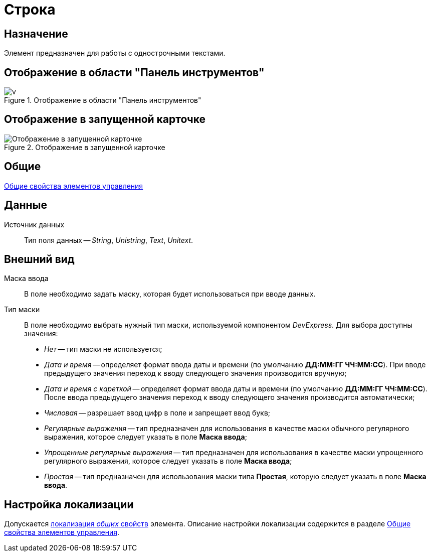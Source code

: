 = Строка

== Назначение

Элемент предназначен для работы с однострочными текстами.

== Отображение в области "Панель инструментов"

.Отображение в области "Панель инструментов"
image::lay_Element_TextBox.png[v]

== Отображение в запущенной карточке

.Отображение в запущенной карточке
image::lay_Card_TextBox.png[Отображение в запущенной карточке]

== Общие

xref:layouts/standard-controls.adoc#common-properties[Общие свойства элементов управления]

== Данные

Источник данных::
Тип поля данных -- _String_, _Unistring_, _Text_, _Unitext_.

== Внешний вид

Маска ввода::
В поле необходимо задать маску, которая будет использоваться при вводе данных.
Тип маски::
В поле необходимо выбрать нужный тип маски, используемой компонентом _DevExpress_. Для выбора доступны значения:
+
* _Нет_ -- тип маски не используется;
* _Дата и время_ -- определяет формат ввода даты и времени (по умолчанию *ДД:ММ:ГГ ЧЧ:ММ:СС*). При вводе предыдущего значения переход к вводу следующего значения производится вручную;
* _Дата и время с кареткой_ -- определяет формат ввода даты и времени (по умолчанию *ДД:ММ:ГГ ЧЧ:ММ:СС*). После ввода предыдущего значения переход к вводу следующего значения производится автоматически;
* _Числовая_ -- разрешает ввод цифр в поле и запрещает ввод букв;
* _Регулярные выражения_ -- тип предназначен для использования в качестве маски обычного регулярного выражения, которое следует указать в поле *Маска ввода*;
* _Упрощенные регулярные выражения_ -- тип предназначен для использования в качестве маски упрощенного регулярного выражения, которое следует указать в поле *Маска ввода*;
* _Простая_ -- тип предназначен для использования маски типа *Простая*, которую следует указать в поле *Маска ввода*.

== Настройка локализации

Допускается xref:layouts/layout-localize.adoc#localize-general[локализация _общих_ свойств] элемента. Описание настройки локализации содержится в разделе xref:layouts/standard-controls.adoc#common-properties[Общие свойства элементов управления].
